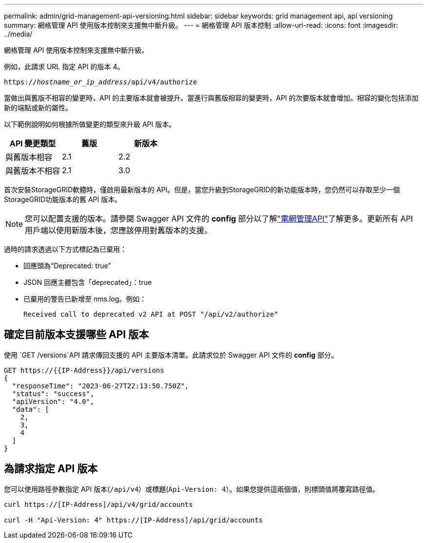 ---
permalink: admin/grid-management-api-versioning.html 
sidebar: sidebar 
keywords: grid management api, api versioning 
summary: 網格管理 API 使用版本控制來支援無中斷升級。 
---
= 網格管理 API 版本控制
:allow-uri-read: 
:icons: font
:imagesdir: ../media/


[role="lead"]
網格管理 API 使用版本控制來支援無中斷升級。

例如，此請求 URL 指定 API 的版本 4。

`https://_hostname_or_ip_address_/api/v4/authorize`

當做出與舊版不相容的變更時，API 的主要版本就會被提升。當進行與舊版相容的變更時，API 的次要版本就會增加。相容的變化包括添加新的端點或新的屬性。

以下範例說明如何根據所做變更的類型來升級 API 版本。

[cols="1a,1a,1a"]
|===
| API 變更類型 | 舊版 | 新版本 


 a| 
與舊版本相容
 a| 
2.1
 a| 
2.2



 a| 
與舊版本不相容
 a| 
2.1
 a| 
3.0



 a| 
3.0
 a| 
4.0

|===
首次安裝StorageGRID軟體時，僅啟用最新版本的 API。但是，當您升級到StorageGRID的新功能版本時，您仍然可以存取至少一個StorageGRID功能版本的舊 API 版本。


NOTE: 您可以配置支援的版本。請參閱 Swagger API 文件的 *config* 部分以了解link:../admin/using-grid-management-api.html["電網管理API"]了解更多。更新所有 API 用戶端以使用新版本後，您應該停用對舊版本的支援。

過時的請求透過以下方式標記為已棄用：

* 回應頭為“Deprecated: true”
* JSON 回應主體包含「deprecated」：true
* 已棄用的警告已新增至 nms.log。例如：
+
[listing]
----
Received call to deprecated v2 API at POST "/api/v2/authorize"
----




== 確定目前版本支援哪些 API 版本

使用 `GET /versions`API 請求傳回支援的 API 主要版本清單。此請求位於 Swagger API 文件的 *config* 部分。

[listing]
----
GET https://{{IP-Address}}/api/versions
{
  "responseTime": "2023-06-27T22:13:50.750Z",
  "status": "success",
  "apiVersion": "4.0",
  "data": [
    2,
    3,
    4
  ]
}
----


== 為請求指定 API 版本

您可以使用路徑參數指定 API 版本(`/api/v4`）或標題(`Api-Version: 4`）。如果您提供這兩個值，則標頭值將覆寫路徑值。

[listing]
----
curl https://[IP-Address]/api/v4/grid/accounts

curl -H "Api-Version: 4" https://[IP-Address]/api/grid/accounts
----